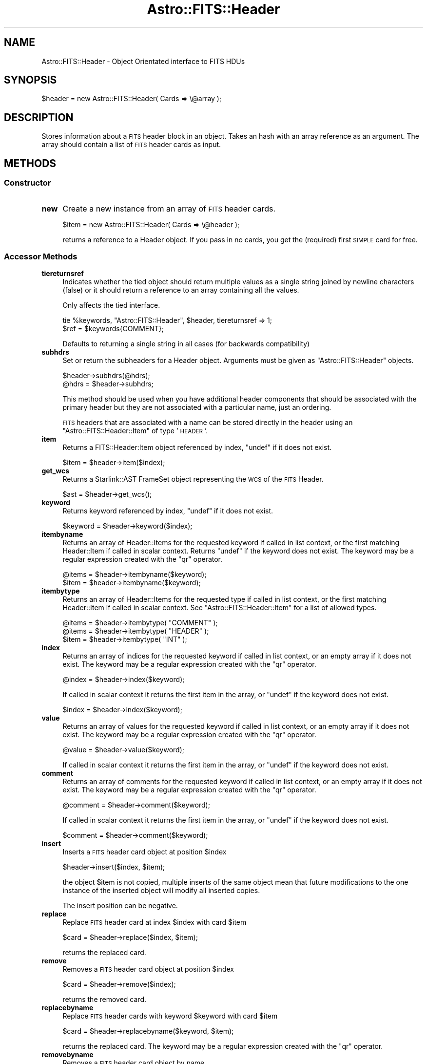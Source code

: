 .\" Automatically generated by Pod::Man 4.14 (Pod::Simple 3.40)
.\"
.\" Standard preamble:
.\" ========================================================================
.de Sp \" Vertical space (when we can't use .PP)
.if t .sp .5v
.if n .sp
..
.de Vb \" Begin verbatim text
.ft CW
.nf
.ne \\$1
..
.de Ve \" End verbatim text
.ft R
.fi
..
.\" Set up some character translations and predefined strings.  \*(-- will
.\" give an unbreakable dash, \*(PI will give pi, \*(L" will give a left
.\" double quote, and \*(R" will give a right double quote.  \*(C+ will
.\" give a nicer C++.  Capital omega is used to do unbreakable dashes and
.\" therefore won't be available.  \*(C` and \*(C' expand to `' in nroff,
.\" nothing in troff, for use with C<>.
.tr \(*W-
.ds C+ C\v'-.1v'\h'-1p'\s-2+\h'-1p'+\s0\v'.1v'\h'-1p'
.ie n \{\
.    ds -- \(*W-
.    ds PI pi
.    if (\n(.H=4u)&(1m=24u) .ds -- \(*W\h'-12u'\(*W\h'-12u'-\" diablo 10 pitch
.    if (\n(.H=4u)&(1m=20u) .ds -- \(*W\h'-12u'\(*W\h'-8u'-\"  diablo 12 pitch
.    ds L" ""
.    ds R" ""
.    ds C` ""
.    ds C' ""
'br\}
.el\{\
.    ds -- \|\(em\|
.    ds PI \(*p
.    ds L" ``
.    ds R" ''
.    ds C`
.    ds C'
'br\}
.\"
.\" Escape single quotes in literal strings from groff's Unicode transform.
.ie \n(.g .ds Aq \(aq
.el       .ds Aq '
.\"
.\" If the F register is >0, we'll generate index entries on stderr for
.\" titles (.TH), headers (.SH), subsections (.SS), items (.Ip), and index
.\" entries marked with X<> in POD.  Of course, you'll have to process the
.\" output yourself in some meaningful fashion.
.\"
.\" Avoid warning from groff about undefined register 'F'.
.de IX
..
.nr rF 0
.if \n(.g .if rF .nr rF 1
.if (\n(rF:(\n(.g==0)) \{\
.    if \nF \{\
.        de IX
.        tm Index:\\$1\t\\n%\t"\\$2"
..
.        if !\nF==2 \{\
.            nr % 0
.            nr F 2
.        \}
.    \}
.\}
.rr rF
.\"
.\" Accent mark definitions (@(#)ms.acc 1.5 88/02/08 SMI; from UCB 4.2).
.\" Fear.  Run.  Save yourself.  No user-serviceable parts.
.    \" fudge factors for nroff and troff
.if n \{\
.    ds #H 0
.    ds #V .8m
.    ds #F .3m
.    ds #[ \f1
.    ds #] \fP
.\}
.if t \{\
.    ds #H ((1u-(\\\\n(.fu%2u))*.13m)
.    ds #V .6m
.    ds #F 0
.    ds #[ \&
.    ds #] \&
.\}
.    \" simple accents for nroff and troff
.if n \{\
.    ds ' \&
.    ds ` \&
.    ds ^ \&
.    ds , \&
.    ds ~ ~
.    ds /
.\}
.if t \{\
.    ds ' \\k:\h'-(\\n(.wu*8/10-\*(#H)'\'\h"|\\n:u"
.    ds ` \\k:\h'-(\\n(.wu*8/10-\*(#H)'\`\h'|\\n:u'
.    ds ^ \\k:\h'-(\\n(.wu*10/11-\*(#H)'^\h'|\\n:u'
.    ds , \\k:\h'-(\\n(.wu*8/10)',\h'|\\n:u'
.    ds ~ \\k:\h'-(\\n(.wu-\*(#H-.1m)'~\h'|\\n:u'
.    ds / \\k:\h'-(\\n(.wu*8/10-\*(#H)'\z\(sl\h'|\\n:u'
.\}
.    \" troff and (daisy-wheel) nroff accents
.ds : \\k:\h'-(\\n(.wu*8/10-\*(#H+.1m+\*(#F)'\v'-\*(#V'\z.\h'.2m+\*(#F'.\h'|\\n:u'\v'\*(#V'
.ds 8 \h'\*(#H'\(*b\h'-\*(#H'
.ds o \\k:\h'-(\\n(.wu+\w'\(de'u-\*(#H)/2u'\v'-.3n'\*(#[\z\(de\v'.3n'\h'|\\n:u'\*(#]
.ds d- \h'\*(#H'\(pd\h'-\w'~'u'\v'-.25m'\f2\(hy\fP\v'.25m'\h'-\*(#H'
.ds D- D\\k:\h'-\w'D'u'\v'-.11m'\z\(hy\v'.11m'\h'|\\n:u'
.ds th \*(#[\v'.3m'\s+1I\s-1\v'-.3m'\h'-(\w'I'u*2/3)'\s-1o\s+1\*(#]
.ds Th \*(#[\s+2I\s-2\h'-\w'I'u*3/5'\v'-.3m'o\v'.3m'\*(#]
.ds ae a\h'-(\w'a'u*4/10)'e
.ds Ae A\h'-(\w'A'u*4/10)'E
.    \" corrections for vroff
.if v .ds ~ \\k:\h'-(\\n(.wu*9/10-\*(#H)'\s-2\u~\d\s+2\h'|\\n:u'
.if v .ds ^ \\k:\h'-(\\n(.wu*10/11-\*(#H)'\v'-.4m'^\v'.4m'\h'|\\n:u'
.    \" for low resolution devices (crt and lpr)
.if \n(.H>23 .if \n(.V>19 \
\{\
.    ds : e
.    ds 8 ss
.    ds o a
.    ds d- d\h'-1'\(ga
.    ds D- D\h'-1'\(hy
.    ds th \o'bp'
.    ds Th \o'LP'
.    ds ae ae
.    ds Ae AE
.\}
.rm #[ #] #H #V #F C
.\" ========================================================================
.\"
.IX Title "Astro::FITS::Header 3"
.TH Astro::FITS::Header 3 "2020-08-18" "perl v5.32.0" "User Contributed Perl Documentation"
.\" For nroff, turn off justification.  Always turn off hyphenation; it makes
.\" way too many mistakes in technical documents.
.if n .ad l
.nh
.SH "NAME"
Astro::FITS::Header \- Object Orientated interface to FITS HDUs
.SH "SYNOPSIS"
.IX Header "SYNOPSIS"
.Vb 1
\&  $header = new Astro::FITS::Header( Cards => \e@array );
.Ve
.SH "DESCRIPTION"
.IX Header "DESCRIPTION"
Stores information about a \s-1FITS\s0 header block in an object. Takes an hash
with an array reference as an argument. The array should contain a list
of \s-1FITS\s0 header cards as input.
.SH "METHODS"
.IX Header "METHODS"
.SS "Constructor"
.IX Subsection "Constructor"
.IP "\fBnew\fR" 4
.IX Item "new"
Create a new instance from an array of \s-1FITS\s0 header cards.
.Sp
.Vb 1
\&  $item = new Astro::FITS::Header( Cards => \e@header );
.Ve
.Sp
returns a reference to a Header object.  If you pass in no cards,
you get the (required) first \s-1SIMPLE\s0 card for free.
.SS "Accessor Methods"
.IX Subsection "Accessor Methods"
.IP "\fBtiereturnsref\fR" 4
.IX Item "tiereturnsref"
Indicates whether the tied object should return multiple values
as a single string joined by newline characters (false) or
it should return a reference to an array containing all the values.
.Sp
Only affects the tied interface.
.Sp
.Vb 2
\&  tie %keywords, "Astro::FITS::Header", $header, tiereturnsref => 1;
\&  $ref = $keywords{COMMENT};
.Ve
.Sp
Defaults to returning a single string in all cases (for backwards
compatibility)
.IP "\fBsubhdrs\fR" 4
.IX Item "subhdrs"
Set or return the subheaders for a Header object. Arguments must be
given as \f(CW\*(C`Astro::FITS::Header\*(C'\fR objects.
.Sp
.Vb 2
\&    $header\->subhdrs(@hdrs);
\&    @hdrs = $header\->subhdrs;
.Ve
.Sp
This method should be used when you have additional header components
that should be associated with the primary header but they are not
associated with a particular name, just an ordering.
.Sp
\&\s-1FITS\s0 headers that are associated with a name can be stored directly
in the header using an \f(CW\*(C`Astro::FITS::Header::Item\*(C'\fR of type '\s-1HEADER\s0'.
.IP "\fBitem\fR" 4
.IX Item "item"
Returns a FITS::Header:Item object referenced by index, \f(CW\*(C`undef\*(C'\fR if it
does not exist.
.Sp
.Vb 1
\&   $item = $header\->item($index);
.Ve
.IP "\fBget_wcs\fR" 4
.IX Item "get_wcs"
Returns a Starlink::AST FrameSet object representing the \s-1WCS\s0 of the
\&\s-1FITS\s0 Header.
.Sp
.Vb 1
\&   $ast = $header\->get_wcs();
.Ve
.IP "\fBkeyword\fR" 4
.IX Item "keyword"
Returns keyword referenced by index, \f(CW\*(C`undef\*(C'\fR if it does not exist.
.Sp
.Vb 1
\&   $keyword = $header\->keyword($index);
.Ve
.IP "\fBitembyname\fR" 4
.IX Item "itembyname"
Returns an array of Header::Items for the requested keyword if called
in list context, or the first matching Header::Item if called in scalar
context. Returns \f(CW\*(C`undef\*(C'\fR if the keyword does not exist.  The keyword
may be a regular expression created with the \f(CW\*(C`qr\*(C'\fR operator.
.Sp
.Vb 2
\&   @items = $header\->itembyname($keyword);
\&   $item = $header\->itembyname($keyword);
.Ve
.IP "\fBitembytype\fR" 4
.IX Item "itembytype"
Returns an array of Header::Items for the requested type if called in
list context, or the first matching Header::Item if called in scalar
context. See \f(CW\*(C`Astro::FITS::Header::Item\*(C'\fR for a list of allowed types.
.Sp
.Vb 3
\&   @items = $header\->itembytype( "COMMENT" );
\&   @items = $header\->itembytype( "HEADER" );
\&   $item = $header\->itembytype( "INT" );
.Ve
.IP "\fBindex\fR" 4
.IX Item "index"
Returns an array of indices for the requested keyword if called in
list context, or an empty array if it does not exist.  The keyword may
be a regular expression created with the \f(CW\*(C`qr\*(C'\fR operator.
.Sp
.Vb 1
\&   @index = $header\->index($keyword);
.Ve
.Sp
If called in scalar context it returns the first item in the array, or
\&\f(CW\*(C`undef\*(C'\fR if the keyword does not exist.
.Sp
.Vb 1
\&   $index = $header\->index($keyword);
.Ve
.IP "\fBvalue\fR" 4
.IX Item "value"
Returns an array of values for the requested keyword if called in list
context, or an empty array if it does not exist.  The keyword may be
a regular expression created with the \f(CW\*(C`qr\*(C'\fR operator.
.Sp
.Vb 1
\&   @value = $header\->value($keyword);
.Ve
.Sp
If called in scalar context it returns the first item in the array, or
\&\f(CW\*(C`undef\*(C'\fR if the keyword does not exist.
.IP "\fBcomment\fR" 4
.IX Item "comment"
Returns an array of comments for the requested keyword if called
in list context, or an empty array if it does not exist.  The keyword
may be a regular expression created with the \f(CW\*(C`qr\*(C'\fR operator.
.Sp
.Vb 1
\&   @comment = $header\->comment($keyword);
.Ve
.Sp
If called in scalar context it returns the first item in the array, or
\&\f(CW\*(C`undef\*(C'\fR if the keyword does not exist.
.Sp
.Vb 1
\&   $comment = $header\->comment($keyword);
.Ve
.IP "\fBinsert\fR" 4
.IX Item "insert"
Inserts a \s-1FITS\s0 header card object at position \f(CW$index\fR
.Sp
.Vb 1
\&   $header\->insert($index, $item);
.Ve
.Sp
the object \f(CW$item\fR is not copied, multiple inserts of the same object mean
that future modifications to the one instance of the inserted object will
modify all inserted copies.
.Sp
The insert position can be negative.
.IP "\fBreplace\fR" 4
.IX Item "replace"
Replace \s-1FITS\s0 header card at index \f(CW$index\fR with card \f(CW$item\fR
.Sp
.Vb 1
\&   $card = $header\->replace($index, $item);
.Ve
.Sp
returns the replaced card.
.IP "\fBremove\fR" 4
.IX Item "remove"
Removes a \s-1FITS\s0 header card object at position \f(CW$index\fR
.Sp
.Vb 1
\&   $card = $header\->remove($index);
.Ve
.Sp
returns the removed card.
.IP "\fBreplacebyname\fR" 4
.IX Item "replacebyname"
Replace \s-1FITS\s0 header cards with keyword \f(CW$keyword\fR with card \f(CW$item\fR
.Sp
.Vb 1
\&   $card = $header\->replacebyname($keyword, $item);
.Ve
.Sp
returns the replaced card. The keyword may be a regular expression
created with the \f(CW\*(C`qr\*(C'\fR operator.
.IP "\fBremovebyname\fR" 4
.IX Item "removebyname"
Removes a \s-1FITS\s0 header card object by name
.Sp
.Vb 1
\&  @card = $header\->removebyname($keyword);
.Ve
.Sp
returns the removed cards.  The keyword may be a regular expression
created with the \f(CW\*(C`qr\*(C'\fR operator.
.IP "\fBsplice\fR" 4
.IX Item "splice"
Implements a standard splice operation for \s-1FITS\s0 headers
.Sp
.Vb 2
\&   @cards = $header\->splice($offset [,$length [, @list]]);
\&   $last_card = $header\->splice($offset [,$length [, @list]]);
.Ve
.Sp
Removes the \s-1FITS\s0 header cards from the header designated by \f(CW$offset\fR and
\&\f(CW$length\fR, and replaces them with \f(CW@list\fR (if specified) which must be an
array of FITS::Header::Item objects. Returns the cards removed. If offset
is negative, counts from the end of the \s-1FITS\s0 header.
.IP "\fBcards\fR" 4
.IX Item "cards"
Return the object contents as an array of \s-1FITS\s0 cards.
.Sp
.Vb 1
\&  @array = $header\->cards;
.Ve
.IP "\fBsizeof\fR" 4
.IX Item "sizeof"
Returns the highest index in use in the \s-1FITS\s0 header.
To get the total number of header items, add 1.
.Sp
.Vb 1
\&  $number = $header\->sizeof;
.Ve
.IP "\fBallitems\fR" 4
.IX Item "allitems"
Returns the header as an array of FITS::Header:Item objects.
.Sp
.Vb 1
\&   @items = $header\->allitems();
.Ve
.SS "General Methods"
.IX Subsection "General Methods"
.IP "\fBconfigure\fR" 4
.IX Item "configure"
Configures the object, takes an array of \s-1FITS\s0 header cards,
an array of Astro::FITS::Header::Item objects or a simple hash as input.
If you feed in nothing at all, it uses a default array containing
just the \s-1SIMPLE\s0 card required at the top of all \s-1FITS\s0 files.
.Sp
.Vb 3
\&  $header\->configure( Cards => \e@array );
\&  $header\->configure( Items => \e@array );
\&  $header\->configure( Hash => \e%hash );
.Ve
.Sp
Does nothing if the array is not supplied. If the hash scheme is used
and the hash contains the special key of \s-1SUBHEADERS\s0 pointing to an
array of hashes, these will be read as proper sub headers. All other
references in the hash will be ignored. Note that the default key
order will be retained in the object created via the hash.
.IP "\fBmerge_primary\fR" 4
.IX Item "merge_primary"
Given the current header and a set of \f(CW\*(C`Astro::FITS::Header\*(C'\fR objects,
return a merged \s-1FITS\s0 header (with the cards that have the same value
and comment across all headers) along with, for each input, header
objects containing all the header items that differ (including, by
default, keys that are not present in all headers). Only the primary
headers are merged, subheaders are ignored.
.Sp
.Vb 3
\& ($clone) = $headerr\->merge_primary();
\& ($same, @different) = $header\->merge_primary( $fits1, $fits2, ...);
\& ($same, @different) = $header\->merge_primary( \e%options, $fits1, $fits2 );
.Ve
.Sp
\&\f(CW@different\fR can be empty if all headers match (but see the
\&\f(CW\*(C`force_return_diffs\*(C'\fR option) but if any headers are different there
will always be the same number of headers in \f(CW@different\fR as supplied to
the function (including the reference header). A clone of the input header
(stripped of any subheaders) is returned if no comparison headers are
supplied.
.Sp
In scalar context, just returns the merged header.
.Sp
.Vb 1
\&  $merged = $header\->merge_primary( @hdrs );
.Ve
.Sp
The options hash is itself optional. It contains the following keys:
.Sp
.Vb 3
\& merge_unique \- if an item is identical across multiple headers and only
\&                exists in those headers, propogate to the merged header rather
\&                than storing it in the difference headers.
\&
\& force_return_diffs \- return an empty difference object per input header
\&                      even if there are no diffs
.Ve
.IP "\fBfreeze\fR" 4
.IX Item "freeze"
Method to return a blessed reference to the object so that we can store
ths object on disk using Data::Dumper module.
.IP "\fBappend\fR" 4
.IX Item "append"
Append or update a card.
.Sp
.Vb 1
\&  $header\->append( $card );
.Ve
.Sp
This method can take either an Astro::FITS::Header::Item object, an
Astro::FITS::Header object, or a reference to an array of
Astro::FITS::Header::Item objects.
.Sp
In all cases, if the given Astro::FITS::Header::Item keyword exists in
the header, then the value will be overwritten with the one passed to
the method. Otherwise, the card will be appended to the end of the
header.
.Sp
Nothing is returned.
.SS "Operator Overloading"
.IX Subsection "Operator Overloading"
These operators are overloaded:
.ie n .IP "\fB""""\fR" 4
.el .IP "\fB``''\fR" 4
.IX Item """"""
When the object is used in a string context the \s-1FITS\s0 header
block is returned as a single string.
.SS "Private methods"
.IX Subsection "Private methods"
These methods are for internal use only.
.IP "\fB_rebuild_lookup\fR" 4
.IX Item "_rebuild_lookup"
Private function used to rebuild the lookup table after modifying the
header block, its easier to do it this way than go through and add one
to the indices of all header cards following the modifed card.
.SH "TIED INTERFACE"
.IX Header "TIED INTERFACE"
The \f(CW\*(C`FITS::Header\*(C'\fR object can also be tied to a hash:
.PP
.Vb 1
\&   use Astro::FITS::Header;
\&
\&   $header = new Astro::FITS::Header( Cards => \e@array );
\&   tie %hash, "Astro::FITS::Header", $header
\&
\&   $value = $hash{$keyword};
\&   $hash{$keyword} = $value;
\&
\&   print "keyword $keyword is present" if exists $hash{$keyword};
\&
\&   foreach my $key (keys %hash) {
\&      print "$key = $hash{$key}\en";
\&   }
.Ve
.SS "Basic hash translation"
.IX Subsection "Basic hash translation"
Header value type is determined on-the-fly by parsing of the input values.
Anything that parses as a number or a logical is converted to that before
being put in a card (but see below).
.PP
Per-card comment fields can be accessed using the tied interface by specifying
a key name of \*(L"key_COMMENT\*(R". This works because in general \*(L"_COMMENT\*(R" is too
long to be confused with a normal key name.
.PP
.Vb 1
\&  $comment = $hdr{CRPIX1_COMMENT};
.Ve
.PP
will return the comment associated with \s-1CRPIX1\s0 header item. The comment
can be modified in the same way:
.PP
.Vb 1
\&  $hdr{CRPIX1_COMMENT} = "An axis";
.Ve
.PP
You can also modify the comment by slash-delimiting it when setting the
associated keyword:
.PP
.Vb 1
\&  $hdr{CRPIX1} = "34 / Set this field manually";
.Ve
.PP
If you want an actual slash character in your string field you must escape
it with a backslash.  (If you're in double quotes you have to use a double
backslash):
.PP
.Vb 1
\&  $hdr{SLASHSTR} = \*(Aqfoo\e/bar / field contains "foo/bar"\*(Aq;
.Ve
.PP
Keywords are CaSE-inNSEnSiTIvE, unlike normal hash keywords.  All
keywords are translated to upper case internally, per the \s-1FITS\s0 standard.
.PP
Aside from the \s-1SIMPLE\s0 and \s-1END\s0 keywords, which are automagically placed at
the beginning and end of the header respectively, keywords are included
in the header in the order received.  This gives you a modicum of control
over card order, but if you actually care what order they're in, you
probably don't want the tied interface.
.SS "Comment cards"
.IX Subsection "Comment cards"
Comment cards are a special case because they have no normal value and
their comment field is treated as the hash value.  The keywords
\&\*(L"\s-1COMMENT\*(R"\s0 and \*(L"\s-1HISTORY\*(R"\s0 are magic and refer to comment cards; nearly all other
keywords create normal valued cards.  (see \*(L"\s-1SIMPLE\s0 and \s-1END\s0 cards\*(R", below).
.SS "Multi-card values"
.IX Subsection "Multi-card values"
Multiline string values are broken up, one card per line in the
string.  Extra-long string values are handled gracefully: they get
split among multiple cards, with a backslash at the end of each card
image.  They're transparently reassembled when you access the data, so
that there is a strong analogy between multiline string values and multiple
cards.
.PP
In general, appending to hash entries that look like strings does what
you think it should.  In particular, comment cards have a newline
appended automatically on \s-1FETCH,\s0 so that
.PP
.Vb 1
\&  $hash{HISTORY} .= "Added multi\-line string support";
.Ve
.PP
adds a new \s-1HISTORY\s0 comment card, while
.PP
.Vb 1
\&  $hash{TELESCOP} .= " dome B";
.Ve
.PP
only modifies an existing \s-1TELESCOP\s0 card.
.PP
You can make multi-line values by feeding in newline-delimited
strings, or by assigning from an array ref.  If you ask for a tag that
has a multiline value it's always expanded to a multiline string, even
if you fed in an array ref to start with.  That's by design: multiline
string expansion often acts as though you are getting just the first
value back out, because perl string-to-number conversion stops at the
first newline.  So:
.PP
.Vb 2
\&  $hash{CDELT1} = [3,4,5];
\&  print $hash{CDELT1} + 99,"\en$hash{CDELT1}";
.Ve
.PP
prints \*(L"102\en3\en4\en5\*(R", and then
.PP
.Vb 2
\&  $hash{CDELT1}++;
\&  print $hash{CDELT1};
.Ve
.PP
prints \*(L"4\*(R".
.PP
In short, most of the time you get what you want.  But you can always fall
back on the non-tied interface by calling methods like so:
.PP
.Vb 1
\&  ((tied $hash)\->method())
.Ve
.PP
If you prefer to have multi-valued items automagically become array
refs, then you can get that behavior using the \f(CW\*(C`tiereturnsref\*(C'\fR method:
.PP
.Vb 1
\&  tie %keywords, "Astro::FITS::Header", $header, tiereturnsref => 1;
.Ve
.PP
When tiereturnsref is true, multi-valued items will be returned via a
reference to an array (ties do not respect calling context). Note that
if this is configured you will have to test each return value to see
whether it is returning a real value or a reference to an array if you
are not sure whether there will be more than one card with a duplicate
name.
.SS "Type forcing"
.IX Subsection "Type forcing"
Because perl uses behind-the-scenes typing, there is an ambiguity
between strings and numeric and/or logical values: sometimes you want
to create a \s-1STRING\s0 card whose value could parse as a number or as a
logical value, and perl kindly parses it into a number for you.  To
force string evaluation, feed in a trivial array ref:
.PP
.Vb 4
\&  $hash{NUMSTR} = 123;     # generates an INT card containing 123.
\&  $hash{NUMSTR} = "123";   # generates an INT card containing 123.
\&  $hash{NUMSTR} = ["123"]; # generates a STRING card containing "123".
\&  $hash{NUMSTR} = [123];   # generates a STRING card containing "123".
\&
\&  $hash{ALPHA} = "T";      # generates a LOGICAL card containing T.
\&  $hash{ALPHA} = ["T"];    # generates a STRING card containing "T".
.Ve
.PP
Calls to \fBkeys()\fR or \fBeach()\fR will, by default, return the keywords in the order
in which they appear in the header.
.SS "Sub-headers"
.IX Subsection "Sub-headers"
When the key refers to a subheader entry (ie an item of type
\&\*(L"\s-1HEADER\*(R"\s0), a hash reference is returned.  If a hash reference is
stored in a value it is converted to a \f(CW\*(C`Astro::FITS::Header\*(C'\fR object.
.PP
If the special key \*(L"\s-1SUBHEADERS\*(R"\s0 is used, it will return the array of
subheaders, (as stored using the \f(CW\*(C`subhdrs\*(C'\fR method) each of which will
be tied to a hash. Subheaders can be stored using normal array operations.
.SS "\s-1SIMPLE\s0 and \s-1END\s0 cards"
.IX Subsection "SIMPLE and END cards"
No \s-1FITS\s0 interface would becomplete without special cases.
.PP
When you assign to \s-1SIMPLE\s0 or \s-1END,\s0 the tied interface ensures that they
are first or last, respectively, in the deck \*(-- as the \s-1FITS\s0 standard
requires.  Other cards are inserted in between the first and last
elements, in the order that you define them.
.PP
The \s-1SIMPLE\s0 card is forced to \s-1FITS LOGICAL\s0 (boolean) type.  The \s-1FITS\s0
standard forbids you from setting it to F, but you can if you want \*(--
we're not the \s-1FITS\s0 police.
.PP
The \s-1END\s0 card is forced to a null type, so any value you assign to it
will fall on the floor.  If present in the deck, the \s-1END\s0 keyword
always contains the value \*(L" \*(R", which is both more-or-less invisible
when printed and also true \*(-- so you can test the return value to see
if an \s-1END\s0 card is present.
.PP
\&\s-1SIMPLE\s0 and \s-1END\s0 come pre-defined from the constructor.  If for some
nefarious reason you want to remove them you must explicitly do so
with \*(L"delete\*(R" or the appropriate method call from the object
interface.
.SH "SEE ALSO"
.IX Header "SEE ALSO"
\&\f(CW\*(C`Astro::FITS::Header::Item\*(C'\fR, \f(CW\*(C`Starlink::AST\*(C'\fR,
\&\f(CW\*(C`Astro::FITS::Header::CFITSIO\*(C'\fR, \f(CW\*(C`Astro::FITS::Header::Item::NDF\*(C'\fR.
.SH "COPYRIGHT"
.IX Header "COPYRIGHT"
Copyright (C) 2007\-2011 Science and Technology Facilties Council.
Copyright (C) 2001\-2007 Particle Physics and Astronomy Research Council
and portions Copyright (C) 2002 Southwest Research Institute.
All Rights Reserved.
.PP
This program is free software; you can redistribute it and/or modify it under
the terms of the \s-1GNU\s0 General Public License as published by the Free Software
Foundation; either version 3 of the License, or (at your option) any later
version.
.PP
This program is distributed in the hope that it will be useful,but \s-1WITHOUT ANY
WARRANTY\s0; without even the implied warranty of \s-1MERCHANTABILITY\s0 or \s-1FITNESS FOR A
PARTICULAR PURPOSE.\s0 See the \s-1GNU\s0 General Public License for more details.
.PP
You should have received a copy of the \s-1GNU\s0 General Public License along with
this program; if not, write to the Free Software Foundation, Inc., 59 Temple
Place,Suite 330, Boston, \s-1MA\s0  02111\-1307, \s-1USA\s0
.SH "AUTHORS"
.IX Header "AUTHORS"
Alasdair Allan <aa@astro.ex.ac.uk>,
Tim Jenness <t.jenness@jach.hawaii.edu>,
Craig DeForest <deforest@boulder.swri.edu>,
Jim Lewis <jrl@ast.cam.ac.uk>,
Brad Cavanagh <b.cavanagh@jach.hawaii.edu>
